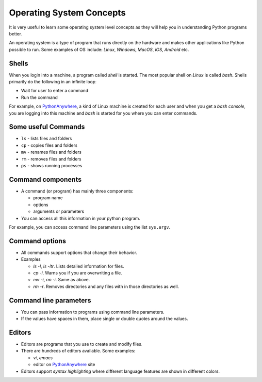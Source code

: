 
Operating System Concepts
=========================

It is very useful to learn some operating system level concepts as
they will help you in understanding Python programs better. 

An operating system is a type of program that runs directly on the
hardware and makes other applications like Python possible to
run. Some examples of OS include: `Linux`, `Windows`, `MacOS`, `iOS`,
`Android` etc.


Shells
------

When you login into a machine, a program called `shell` is
started. The most popular shell on `Linux` is called `bash`. Shells
primarily do the following in an infinite loop:

- Wait for user to enter a command

- Run the command

For example, on PythonAnywhere_, a kind of Linux machine is
created for each user and when you get a `bash console`, you are logging
into this machine and `bash` is started for you where you can enter
commands. 

Some useful Commands
--------------------

- ``ls`` - lists files and folders

- ``cp`` - copies files and folders

- ``mv`` - renames files and folders

- ``rm`` - removes files and folders

- ``ps`` - shows running processes

Command components
------------------

- A command (or program) has mainly three components:

  - program name
  - options
  - arguments or parameters

- You can access all this information in your python program.

For example, you can access command line parameters using the list
``sys.argv``.

Command options
---------------

- All commands support options that change their behavior.

- Examples

  - `ls -l`, `ls -ltr`. Lists detailed information for files.

  - `cp -i`. Warns you if you are overwriting a file.

  - `mv -i`, `rm -i`. Same as above.

  - `rm -r`. Removes directories and any files with in those
    directories as well.


Command line parameters
-----------------------

- You can pass information to programs using command line parameters.

- If the values have spaces in them, place single or double quotes
  around the values.

Editors
-------

- Editors are programs that you use to create and modify files. 

- There are hundreds of editors available. Some examples:

  - `vi`, `emacs`
  - editor on PythonAnywhere_ site

- Editors support `syntax highlighting` where different language
  features are shown in different colors.

.. _PythonAnywhere: https://www.pythonanywhere.com

